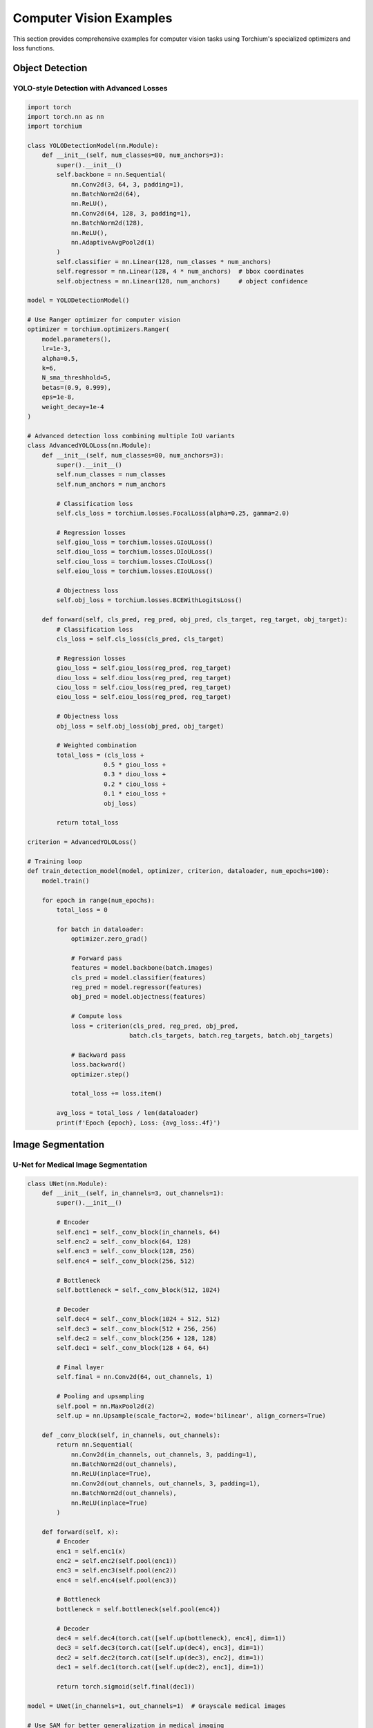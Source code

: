 Computer Vision Examples
========================

This section provides comprehensive examples for computer vision tasks using Torchium's specialized optimizers and loss functions.

Object Detection
----------------

YOLO-style Detection with Advanced Losses
~~~~~~~~~~~~~~~~~~~~~~~~~~~~~~~~~~~~~~~~~~

.. code-block:: python

   import torch
   import torch.nn as nn
   import torchium

   class YOLODetectionModel(nn.Module):
       def __init__(self, num_classes=80, num_anchors=3):
           super().__init__()
           self.backbone = nn.Sequential(
               nn.Conv2d(3, 64, 3, padding=1),
               nn.BatchNorm2d(64),
               nn.ReLU(),
               nn.Conv2d(64, 128, 3, padding=1),
               nn.BatchNorm2d(128),
               nn.ReLU(),
               nn.AdaptiveAvgPool2d(1)
           )
           self.classifier = nn.Linear(128, num_classes * num_anchors)
           self.regressor = nn.Linear(128, 4 * num_anchors)  # bbox coordinates
           self.objectness = nn.Linear(128, num_anchors)     # object confidence

   model = YOLODetectionModel()

   # Use Ranger optimizer for computer vision
   optimizer = torchium.optimizers.Ranger(
       model.parameters(),
       lr=1e-3,
       alpha=0.5,
       k=6,
       N_sma_threshhold=5,
       betas=(0.9, 0.999),
       eps=1e-8,
       weight_decay=1e-4
   )

   # Advanced detection loss combining multiple IoU variants
   class AdvancedYOLOLoss(nn.Module):
       def __init__(self, num_classes=80, num_anchors=3):
           super().__init__()
           self.num_classes = num_classes
           self.num_anchors = num_anchors
           
           # Classification loss
           self.cls_loss = torchium.losses.FocalLoss(alpha=0.25, gamma=2.0)
           
           # Regression losses
           self.giou_loss = torchium.losses.GIoULoss()
           self.diou_loss = torchium.losses.DIoULoss()
           self.ciou_loss = torchium.losses.CIoULoss()
           self.eiou_loss = torchium.losses.EIoULoss()
           
           # Objectness loss
           self.obj_loss = torchium.losses.BCEWithLogitsLoss()

       def forward(self, cls_pred, reg_pred, obj_pred, cls_target, reg_target, obj_target):
           # Classification loss
           cls_loss = self.cls_loss(cls_pred, cls_target)
           
           # Regression losses
           giou_loss = self.giou_loss(reg_pred, reg_target)
           diou_loss = self.diou_loss(reg_pred, reg_target)
           ciou_loss = self.ciou_loss(reg_pred, reg_target)
           eiou_loss = self.eiou_loss(reg_pred, reg_target)
           
           # Objectness loss
           obj_loss = self.obj_loss(obj_pred, obj_target)
           
           # Weighted combination
           total_loss = (cls_loss + 
                        0.5 * giou_loss + 
                        0.3 * diou_loss + 
                        0.2 * ciou_loss + 
                        0.1 * eiou_loss + 
                        obj_loss)
           
           return total_loss

   criterion = AdvancedYOLOLoss()

   # Training loop
   def train_detection_model(model, optimizer, criterion, dataloader, num_epochs=100):
       model.train()
       
       for epoch in range(num_epochs):
           total_loss = 0
           
           for batch in dataloader:
               optimizer.zero_grad()
               
               # Forward pass
               features = model.backbone(batch.images)
               cls_pred = model.classifier(features)
               reg_pred = model.regressor(features)
               obj_pred = model.objectness(features)
               
               # Compute loss
               loss = criterion(cls_pred, reg_pred, obj_pred, 
                               batch.cls_targets, batch.reg_targets, batch.obj_targets)
               
               # Backward pass
               loss.backward()
               optimizer.step()
               
               total_loss += loss.item()
           
           avg_loss = total_loss / len(dataloader)
           print(f'Epoch {epoch}, Loss: {avg_loss:.4f}')

Image Segmentation
------------------

U-Net for Medical Image Segmentation
~~~~~~~~~~~~~~~~~~~~~~~~~~~~~~~~~~~~

.. code-block:: python

   class UNet(nn.Module):
       def __init__(self, in_channels=3, out_channels=1):
           super().__init__()
           
           # Encoder
           self.enc1 = self._conv_block(in_channels, 64)
           self.enc2 = self._conv_block(64, 128)
           self.enc3 = self._conv_block(128, 256)
           self.enc4 = self._conv_block(256, 512)
           
           # Bottleneck
           self.bottleneck = self._conv_block(512, 1024)
           
           # Decoder
           self.dec4 = self._conv_block(1024 + 512, 512)
           self.dec3 = self._conv_block(512 + 256, 256)
           self.dec2 = self._conv_block(256 + 128, 128)
           self.dec1 = self._conv_block(128 + 64, 64)
           
           # Final layer
           self.final = nn.Conv2d(64, out_channels, 1)
           
           # Pooling and upsampling
           self.pool = nn.MaxPool2d(2)
           self.up = nn.Upsample(scale_factor=2, mode='bilinear', align_corners=True)

       def _conv_block(self, in_channels, out_channels):
           return nn.Sequential(
               nn.Conv2d(in_channels, out_channels, 3, padding=1),
               nn.BatchNorm2d(out_channels),
               nn.ReLU(inplace=True),
               nn.Conv2d(out_channels, out_channels, 3, padding=1),
               nn.BatchNorm2d(out_channels),
               nn.ReLU(inplace=True)
           )

       def forward(self, x):
           # Encoder
           enc1 = self.enc1(x)
           enc2 = self.enc2(self.pool(enc1))
           enc3 = self.enc3(self.pool(enc2))
           enc4 = self.enc4(self.pool(enc3))
           
           # Bottleneck
           bottleneck = self.bottleneck(self.pool(enc4))
           
           # Decoder
           dec4 = self.dec4(torch.cat([self.up(bottleneck), enc4], dim=1))
           dec3 = self.dec3(torch.cat([self.up(dec4), enc3], dim=1))
           dec2 = self.dec2(torch.cat([self.up(dec3), enc2], dim=1))
           dec1 = self.dec1(torch.cat([self.up(dec2), enc1], dim=1))
           
           return torch.sigmoid(self.final(dec1))

   model = UNet(in_channels=1, out_channels=1)  # Grayscale medical images

   # Use SAM for better generalization in medical imaging
   optimizer = torchium.optimizers.SAM(
       model.parameters(),
       lr=1e-3,
       rho=0.05,
       adaptive=True
   )

   # Medical segmentation loss combination
   class MedicalSegmentationLoss(nn.Module):
       def __init__(self):
           super().__init__()
           self.dice = torchium.losses.DiceLoss(smooth=1e-5)
           self.tversky = torchium.losses.TverskyLoss(alpha=0.3, beta=0.7)
           self.focal = torchium.losses.FocalLoss(alpha=0.25, gamma=2.0)
           self.lovasz = torchium.losses.LovaszLoss()
           self.boundary = torchium.losses.BoundaryLoss()

       def forward(self, pred, target):
           dice_loss = self.dice(pred, target)
           tversky_loss = self.tversky(pred, target)
           focal_loss = self.focal(pred, target)
           lovasz_loss = self.lovasz(pred, target)
           boundary_loss = self.boundary(pred, target)
           
           # Medical imaging specific weighting
           return (0.3 * dice_loss + 
                   0.25 * tversky_loss + 
                   0.2 * focal_loss + 
                   0.15 * lovasz_loss + 
                   0.1 * boundary_loss)

   criterion = MedicalSegmentationLoss()

   # Training loop with SAM
   def train_segmentation_model(model, optimizer, criterion, dataloader, num_epochs=100):
       model.train()
       
       for epoch in range(num_epochs):
           total_loss = 0
           
           for batch in dataloader:
               # First forward pass
               pred = model(batch.images)
               loss = criterion(pred, batch.masks)
               loss.backward()
               
               # SAM perturbation step
               optimizer.first_step(zero_grad=True)
               
               # Second forward pass
               pred = model(batch.images)
               loss = criterion(pred, batch.masks)
               loss.backward()
               
               # SAM update step
               optimizer.second_step(zero_grad=True)
               
               total_loss += loss.item()
           
           avg_loss = total_loss / len(dataloader)
           print(f'Epoch {epoch}, Loss: {avg_loss:.4f}')

Super Resolution
----------------

ESRGAN-style Super Resolution
~~~~~~~~~~~~~~~~~~~~~~~~~~~~~

.. code-block:: python

   class ESRGANGenerator(nn.Module):
       def __init__(self, scale_factor=4):
           super().__init__()
           self.scale_factor = scale_factor
           
           # Initial convolution
           self.conv1 = nn.Conv2d(3, 64, 9, padding=4)
           
           # Residual blocks
           self.res_blocks = nn.Sequential(*[
               self._residual_block(64) for _ in range(16)
           ])
           
           # Final convolutions
           self.conv2 = nn.Conv2d(64, 64, 3, padding=1)
           self.conv3 = nn.Conv2d(64, 3 * scale_factor**2, 9, padding=4)
           
           # Pixel shuffle
           self.pixel_shuffle = nn.PixelShuffle(scale_factor)

       def _residual_block(self, channels):
           return nn.Sequential(
               nn.Conv2d(channels, channels, 3, padding=1),
               nn.BatchNorm2d(channels),
               nn.ReLU(inplace=True),
               nn.Conv2d(channels, channels, 3, padding=1),
               nn.BatchNorm2d(channels)
           )

       def forward(self, x):
           out = self.conv1(x)
           residual = out
           
           out = self.res_blocks(out)
           out = self.conv2(out)
           out = out + residual
           
           out = self.conv3(out)
           out = self.pixel_shuffle(out)
           
           return torch.tanh(out)

   class ESRGANDiscriminator(nn.Module):
       def __init__(self):
           super().__init__()
           self.net = nn.Sequential(
               nn.Conv2d(3, 64, 3, padding=1),
               nn.LeakyReLU(0.2, inplace=True),
               
               nn.Conv2d(64, 64, 3, stride=2, padding=1),
               nn.BatchNorm2d(64),
               nn.LeakyReLU(0.2, inplace=True),
               
               nn.Conv2d(64, 128, 3, padding=1),
               nn.BatchNorm2d(128),
               nn.LeakyReLU(0.2, inplace=True),
               
               nn.Conv2d(128, 128, 3, stride=2, padding=1),
               nn.BatchNorm2d(128),
               nn.LeakyReLU(0.2, inplace=True),
               
               nn.Conv2d(128, 256, 3, padding=1),
               nn.BatchNorm2d(256),
               nn.LeakyReLU(0.2, inplace=True),
               
               nn.Conv2d(256, 256, 3, stride=2, padding=1),
               nn.BatchNorm2d(256),
               nn.LeakyReLU(0.2, inplace=True),
               
               nn.Conv2d(256, 512, 3, padding=1),
               nn.BatchNorm2d(512),
               nn.LeakyReLU(0.2, inplace=True),
               
               nn.Conv2d(512, 512, 3, stride=2, padding=1),
               nn.BatchNorm2d(512),
               nn.LeakyReLU(0.2, inplace=True),
               
               nn.AdaptiveAvgPool2d(1),
               nn.Conv2d(512, 1024, 1),
               nn.LeakyReLU(0.2, inplace=True),
               nn.Conv2d(1024, 1, 1)
           )

       def forward(self, x):
           return self.net(x)

   generator = ESRGANGenerator(scale_factor=4)
   discriminator = ESRGANDiscriminator()

   # Use different optimizers for G and D
   g_optimizer = torchium.optimizers.Adam(
       generator.parameters(),
       lr=1e-4,
       betas=(0.9, 0.999)
   )
   
   d_optimizer = torchium.optimizers.Adam(
       discriminator.parameters(),
       lr=1e-4,
       betas=(0.9, 0.999)
   )

   # Perceptual super resolution loss
   class PerceptualSRLoss(nn.Module):
       def __init__(self):
           super().__init__()
           self.mse = torchium.losses.MSELoss()
           self.perceptual = torchium.losses.PerceptualLoss()
           self.ssim = torchium.losses.SSIMLoss()
           self.vgg = torchium.losses.VGGLoss()
           self.gan_loss = torchium.losses.GANLoss()

       def forward(self, sr_pred, hr_target, sr_features, hr_features, 
                   fake_pred, real_pred, loss_type='generator'):
           if loss_type == 'generator':
               mse_loss = self.mse(sr_pred, hr_target)
               perceptual_loss = self.perceptual(sr_features, hr_features)
               ssim_loss = self.ssim(sr_pred, hr_target)
               vgg_loss = self.vgg(sr_pred, hr_target)
               gan_loss = self.gan_loss(fake_pred, real_pred)
               
               return (0.01 * mse_loss + 
                       0.006 * perceptual_loss + 
                       0.01 * ssim_loss + 
                       0.01 * vgg_loss + 
                       0.005 * gan_loss)
           else:  # discriminator
               return self.gan_loss(fake_pred, real_pred)

   criterion = PerceptualSRLoss()

   # Training loop for super resolution
   def train_sr_model(generator, discriminator, g_optimizer, d_optimizer, 
                     criterion, dataloader, num_epochs=100):
       generator.train()
       discriminator.train()
       
       for epoch in range(num_epochs):
           g_loss_total = 0
           d_loss_total = 0
           
           for batch in dataloader:
               lr_images = batch.lr_images
               hr_images = batch.hr_images
               
               # Train Discriminator
               d_optimizer.zero_grad()
               
               # Real images
               real_pred = discriminator(hr_images)
               real_target = torch.ones_like(real_pred)
               
               # Fake images
               fake_images = generator(lr_images)
               fake_pred = discriminator(fake_images.detach())
               fake_target = torch.zeros_like(fake_pred)
               
               d_loss = criterion(None, None, None, None, fake_pred, real_pred, 'discriminator')
               d_loss.backward()
               d_optimizer.step()
               
               # Train Generator
               g_optimizer.zero_grad()
               
               fake_images = generator(lr_images)
               fake_pred = discriminator(fake_images)
               real_target = torch.ones_like(fake_pred)
               
               # Extract features for perceptual loss
               sr_features = extract_features(fake_images)
               hr_features = extract_features(hr_images)
               
               g_loss = criterion(fake_images, hr_images, sr_features, hr_features, 
                                 fake_pred, real_target, 'generator')
               g_loss.backward()
               g_optimizer.step()
               
               g_loss_total += g_loss.item()
               d_loss_total += d_loss.item()
           
           print(f'Epoch {epoch}, G Loss: {g_loss_total/len(dataloader):.4f}, '
                 f'D Loss: {d_loss_total/len(dataloader):.4f}')

Style Transfer
--------------

Neural Style Transfer with Advanced Losses
~~~~~~~~~~~~~~~~~~~~~~~~~~~~~~~~~~~~~~~~~~

.. code-block:: python

   import torchvision.models as models

   class StyleTransferModel(nn.Module):
       def __init__(self):
           super().__init__()
           # Use pre-trained VGG as feature extractor
           vgg = models.vgg19(pretrained=True).features
           self.features = nn.ModuleList(vgg[:36])  # Up to conv4_4

       def forward(self, x):
           features = []
           for layer in self.features:
               x = layer(x)
               if isinstance(layer, nn.Conv2d):
                   features.append(x)
           return features

   model = StyleTransferModel()

   # Use Adam with custom parameters for style transfer
   optimizer = torchium.optimizers.Adam(
       model.parameters(),
       lr=1e-3,
       betas=(0.9, 0.999),
       eps=1e-8
   )

   # Neural style transfer loss
   class NeuralStyleLoss(nn.Module):
       def __init__(self):
           super().__init__()
           self.content_loss = torchium.losses.ContentLoss()
           self.style_loss = torchium.losses.StyleLoss()
           self.tv_loss = torchium.losses.TotalVariationLoss()

       def forward(self, generated_features, content_features, style_features):
           content_loss = self.content_loss(generated_features, content_features)
           style_loss = self.style_loss(generated_features, style_features)
           tv_loss = self.tv_loss(generated_features)
           
           return (1.0 * content_loss + 
                   100.0 * style_loss + 
                   0.1 * tv_loss)

   criterion = NeuralStyleLoss()

   # Training loop for style transfer
   def train_style_transfer(model, optimizer, criterion, content_image, style_image, num_epochs=1000):
       model.train()
       
       # Initialize generated image
       generated_image = content_image.clone().requires_grad_(True)
       
       for epoch in range(num_epochs):
           optimizer.zero_grad()
           
           # Extract features
           generated_features = model(generated_image)
           content_features = model(content_image)
           style_features = model(style_image)
           
           # Compute loss
           loss = criterion(generated_features, content_features, style_features)
           
           # Backward pass
           loss.backward()
           optimizer.step()
           
           if epoch % 100 == 0:
               print(f'Epoch {epoch}, Loss: {loss.item():.4f}')

Multi-Task Computer Vision
--------------------------

Multi-Task Learning for Vision
~~~~~~~~~~~~~~~~~~~~~~~~~~~~~~

.. code-block:: python

   class MultiTaskVisionModel(nn.Module):
       def __init__(self):
           super().__init__()
           self.backbone = nn.Sequential(
               nn.Conv2d(3, 64, 3, padding=1),
               nn.BatchNorm2d(64),
               nn.ReLU(),
               nn.Conv2d(64, 128, 3, padding=1),
               nn.BatchNorm2d(128),
               nn.ReLU(),
               nn.AdaptiveAvgPool2d(1)
           )
           self.classifier = nn.Linear(128, 10)  # Classification
           self.regressor = nn.Linear(128, 1)    # Regression
           self.segmenter = nn.Linear(128, 21)   # Segmentation

   model = MultiTaskVisionModel()

   # Use PCGrad for gradient surgery
   optimizer = torchium.optimizers.PCGrad(
       model.parameters(),
       lr=1e-3
   )

   # Multi-task loss with uncertainty weighting
   class MultiTaskVisionLoss(nn.Module):
       def __init__(self):
           super().__init__()
           self.uncertainty_loss = torchium.losses.UncertaintyWeightingLoss(num_tasks=3)
           self.cls_loss = torchium.losses.CrossEntropyLoss()
           self.reg_loss = torchium.losses.MSELoss()
           self.seg_loss = torchium.losses.DiceLoss()

       def forward(self, cls_pred, reg_pred, seg_pred, cls_target, reg_target, seg_target):
           cls_loss = self.cls_loss(cls_pred, cls_target)
           reg_loss = self.reg_loss(reg_pred, reg_target)
           seg_loss = self.seg_loss(seg_pred, seg_target)
           
           return self.uncertainty_loss([cls_loss, reg_loss, seg_loss])

   criterion = MultiTaskVisionLoss()

   # Training loop for multi-task learning
   def train_multitask_model(model, optimizer, criterion, dataloader, num_epochs=100):
       model.train()
       
       for epoch in range(num_epochs):
           total_loss = 0
           
           for batch in dataloader:
               optimizer.zero_grad()
               
               # Forward pass
               features = model.backbone(batch.images)
               cls_pred = model.classifier(features)
               reg_pred = model.regressor(features)
               seg_pred = model.segmenter(features)
               
               # Compute loss
               loss = criterion(cls_pred, reg_pred, seg_pred, 
                               batch.cls_targets, batch.reg_targets, batch.seg_targets)
               
               # Backward pass with gradient surgery
               loss.backward()
               optimizer.step()
               
               total_loss += loss.item()
           
           avg_loss = total_loss / len(dataloader)
           print(f'Epoch {epoch}, Loss: {avg_loss:.4f}')

These examples demonstrate the power of Torchium's specialized optimizers and loss functions for various computer vision tasks. Each example shows how to combine different components effectively for optimal performance.
